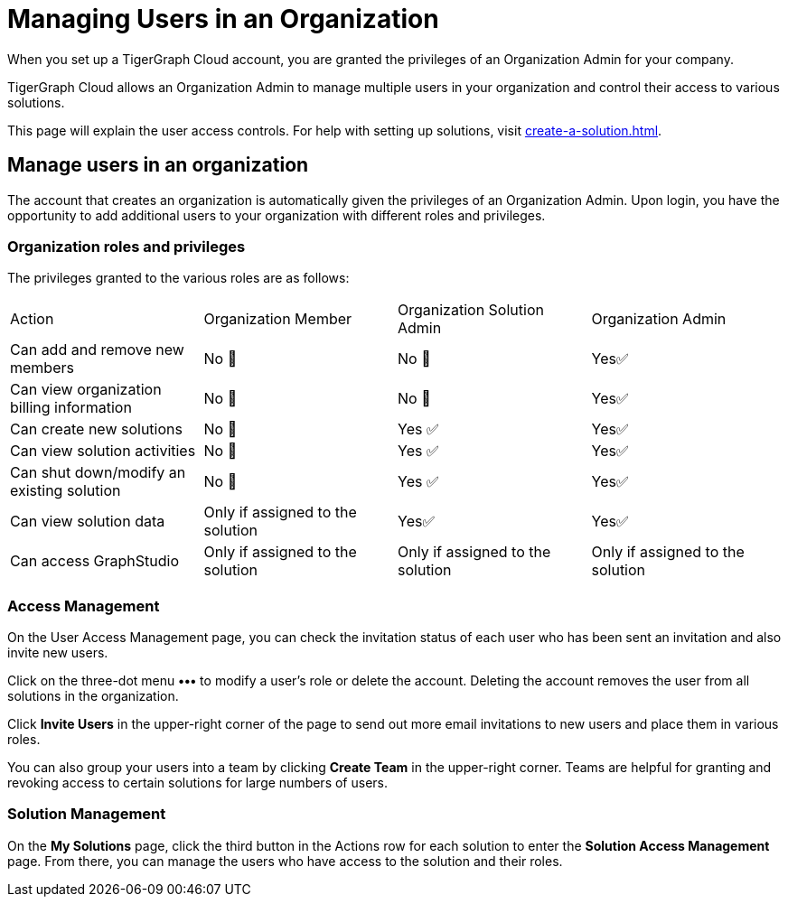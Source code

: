 = Managing Users in an Organization
:experimental:

When you set up a TigerGraph Cloud account, you are granted the privileges of an Organization Admin for your company.

TigerGraph Cloud allows an Organization Admin to manage multiple users in your organization and control their access to various solutions.

This page will explain the user access controls. For help with setting up solutions, visit xref:create-a-solution.adoc[].

== Manage users in an organization
The account that creates an organization is automatically given the privileges of an Organization Admin.
Upon login, you have the opportunity to add additional users to your organization with different roles and privileges.

=== Organization roles and privileges

The privileges granted to the various roles are as follows:

|====
|Action | Organization Member | Organization Solution Admin |Organization Admin
|Can add and remove new members | No 🚫 | No 🚫|  Yes✅
|Can view organization billing information | No 🚫 |No 🚫|Yes✅
|Can create new solutions |No 🚫|Yes ✅|Yes✅
|Can view solution activities |No 🚫|Yes ✅|Yes✅
|Can shut down/modify an existing solution |No 🚫|Yes ✅|Yes✅
|Can view solution data |Only if assigned to the solution |Yes✅|Yes✅
|Can access GraphStudio| Only if assigned to the solution |Only if assigned to the solution |Only if assigned to the solution
|====

=== Access Management

On the User Access Management page, you can check the invitation status of each user who has been sent an invitation and also invite new users.

Click on the three-dot menu btn:[•••] to modify a user's role or delete the account. Deleting the account removes the user from all solutions in the organization.

Click btn:[Invite Users] in the upper-right corner of the page to send out more email invitations to new users and place them in various roles.

You can also group your users into a team by clicking btn:[Create Team] in the upper-right corner. Teams are helpful for granting and revoking access to certain solutions for large numbers of users.

=== Solution Management

On the *My Solutions* page, click the third button in the Actions row for each solution to enter the *Solution Access Management* page. From there, you can manage the users who have access to the solution and their roles.
